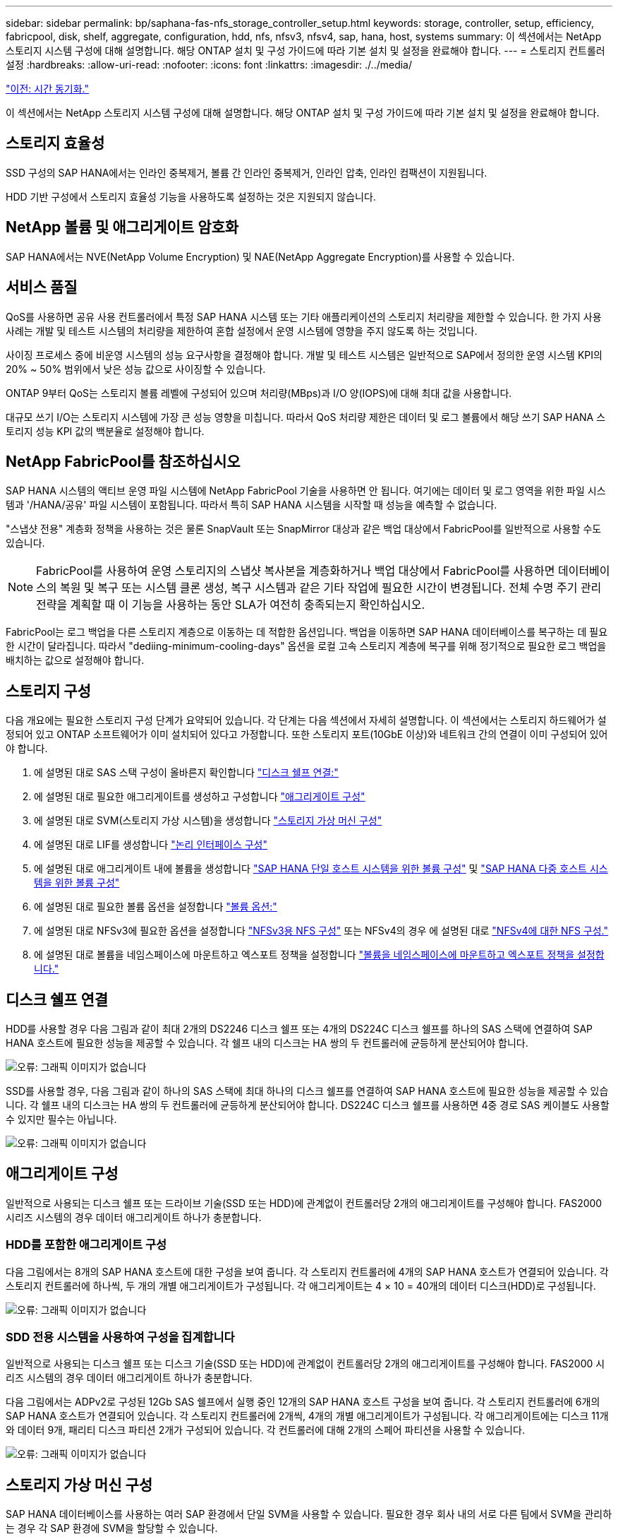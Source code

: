 ---
sidebar: sidebar 
permalink: bp/saphana-fas-nfs_storage_controller_setup.html 
keywords: storage, controller, setup, efficiency, fabricpool, disk, shelf, aggregate, configuration, hdd, nfs, nfsv3, nfsv4, sap, hana, host, systems 
summary: 이 섹션에서는 NetApp 스토리지 시스템 구성에 대해 설명합니다. 해당 ONTAP 설치 및 구성 가이드에 따라 기본 설치 및 설정을 완료해야 합니다. 
---
= 스토리지 컨트롤러 설정
:hardbreaks:
:allow-uri-read: 
:nofooter: 
:icons: font
:linkattrs: 
:imagesdir: ./../media/


link:saphana-fas-nfs_time_synchronization.html["이전: 시간 동기화."]

이 섹션에서는 NetApp 스토리지 시스템 구성에 대해 설명합니다. 해당 ONTAP 설치 및 구성 가이드에 따라 기본 설치 및 설정을 완료해야 합니다.



== 스토리지 효율성

SSD 구성의 SAP HANA에서는 인라인 중복제거, 볼륨 간 인라인 중복제거, 인라인 압축, 인라인 컴팩션이 지원됩니다.

HDD 기반 구성에서 스토리지 효율성 기능을 사용하도록 설정하는 것은 지원되지 않습니다.



== NetApp 볼륨 및 애그리게이트 암호화

SAP HANA에서는 NVE(NetApp Volume Encryption) 및 NAE(NetApp Aggregate Encryption)를 사용할 수 있습니다.



== 서비스 품질

QoS를 사용하면 공유 사용 컨트롤러에서 특정 SAP HANA 시스템 또는 기타 애플리케이션의 스토리지 처리량을 제한할 수 있습니다. 한 가지 사용 사례는 개발 및 테스트 시스템의 처리량을 제한하여 혼합 설정에서 운영 시스템에 영향을 주지 않도록 하는 것입니다.

사이징 프로세스 중에 비운영 시스템의 성능 요구사항을 결정해야 합니다. 개발 및 테스트 시스템은 일반적으로 SAP에서 정의한 운영 시스템 KPI의 20% ~ 50% 범위에서 낮은 성능 값으로 사이징할 수 있습니다.

ONTAP 9부터 QoS는 스토리지 볼륨 레벨에 구성되어 있으며 처리량(MBps)과 I/O 양(IOPS)에 대해 최대 값을 사용합니다.

대규모 쓰기 I/O는 스토리지 시스템에 가장 큰 성능 영향을 미칩니다. 따라서 QoS 처리량 제한은 데이터 및 로그 볼륨에서 해당 쓰기 SAP HANA 스토리지 성능 KPI 값의 백분율로 설정해야 합니다.



== NetApp FabricPool를 참조하십시오

SAP HANA 시스템의 액티브 운영 파일 시스템에 NetApp FabricPool 기술을 사용하면 안 됩니다. 여기에는 데이터 및 로그 영역을 위한 파일 시스템과 '/HANA/공유' 파일 시스템이 포함됩니다. 따라서 특히 SAP HANA 시스템을 시작할 때 성능을 예측할 수 없습니다.

"스냅샷 전용" 계층화 정책을 사용하는 것은 물론 SnapVault 또는 SnapMirror 대상과 같은 백업 대상에서 FabricPool를 일반적으로 사용할 수도 있습니다.


NOTE: FabricPool를 사용하여 운영 스토리지의 스냅샷 복사본을 계층화하거나 백업 대상에서 FabricPool를 사용하면 데이터베이스의 복원 및 복구 또는 시스템 클론 생성, 복구 시스템과 같은 기타 작업에 필요한 시간이 변경됩니다. 전체 수명 주기 관리 전략을 계획할 때 이 기능을 사용하는 동안 SLA가 여전히 충족되는지 확인하십시오.

FabricPool는 로그 백업을 다른 스토리지 계층으로 이동하는 데 적합한 옵션입니다. 백업을 이동하면 SAP HANA 데이터베이스를 복구하는 데 필요한 시간이 달라집니다. 따라서 "dediing-minimum-cooling-days" 옵션을 로컬 고속 스토리지 계층에 복구를 위해 정기적으로 필요한 로그 백업을 배치하는 값으로 설정해야 합니다.



== 스토리지 구성

다음 개요에는 필요한 스토리지 구성 단계가 요약되어 있습니다. 각 단계는 다음 섹션에서 자세히 설명합니다. 이 섹션에서는 스토리지 하드웨어가 설정되어 있고 ONTAP 소프트웨어가 이미 설치되어 있다고 가정합니다. 또한 스토리지 포트(10GbE 이상)와 네트워크 간의 연결이 이미 구성되어 있어야 합니다.

. 에 설명된 대로 SAS 스택 구성이 올바른지 확인합니다 link:saphana-fas-nfs_storage_controller_setup.html#disk-shelf-connection["디스크 쉘프 연결:"]
. 에 설명된 대로 필요한 애그리게이트를 생성하고 구성합니다 link:saphana-fas-nfs_storage_controller_setup.html#aggregate-configuration["애그리게이트 구성"]
. 에 설명된 대로 SVM(스토리지 가상 시스템)을 생성합니다 link:saphana-fas-nfs_storage_controller_setup.html#storage-virtual-machine-configuration["스토리지 가상 머신 구성"]
. 에 설명된 대로 LIF를 생성합니다 link:saphana-fas-nfs_storage_controller_setup.html#logical-interface-configuration["논리 인터페이스 구성"]
. 에 설명된 대로 애그리게이트 내에 볼륨을 생성합니다 link:saphana-fas-nfs_storage_controller_setup.html#volume-configuration-for-sap-hana-single-host-systems["SAP HANA 단일 호스트 시스템을 위한 볼륨 구성"] 및 link:saphana-fas-nfs_storage_controller_setup.html#volume-configuration-for-sap-hana-multiple-host-systems["SAP HANA 다중 호스트 시스템을 위한 볼륨 구성"]
. 에 설명된 대로 필요한 볼륨 옵션을 설정합니다 link:saphana-fas-nfs_storage_controller_setup.html#volume-options["볼륨 옵션:"]
. 에 설명된 대로 NFSv3에 필요한 옵션을 설정합니다 link:saphana-fas-nfs_storage_controller_setup.html#nfs-configuration-for-nfsv3["NFSv3용 NFS 구성"] 또는 NFSv4의 경우 에 설명된 대로 link:saphana-fas-nfs_storage_controller_setup.html#nfs-configuration-for-nfsv4["NFSv4에 대한 NFS 구성."]
. 에 설명된 대로 볼륨을 네임스페이스에 마운트하고 엑스포트 정책을 설정합니다 link:saphana-fas-nfs_storage_controller_setup.html#mount-volumes-to-namespace-and-set-export-policies["볼륨을 네임스페이스에 마운트하고 엑스포트 정책을 설정합니다."]




== 디스크 쉘프 연결

HDD를 사용할 경우 다음 그림과 같이 최대 2개의 DS2246 디스크 쉘프 또는 4개의 DS224C 디스크 쉘프를 하나의 SAS 스택에 연결하여 SAP HANA 호스트에 필요한 성능을 제공할 수 있습니다. 각 쉘프 내의 디스크는 HA 쌍의 두 컨트롤러에 균등하게 분산되어야 합니다.

image:saphana-fas-nfs_image13.png["오류: 그래픽 이미지가 없습니다"]

SSD를 사용할 경우, 다음 그림과 같이 하나의 SAS 스택에 최대 하나의 디스크 쉘프를 연결하여 SAP HANA 호스트에 필요한 성능을 제공할 수 있습니다. 각 쉘프 내의 디스크는 HA 쌍의 두 컨트롤러에 균등하게 분산되어야 합니다. DS224C 디스크 쉘프를 사용하면 4중 경로 SAS 케이블도 사용할 수 있지만 필수는 아닙니다.

image:saphana-fas-nfs_image14.png["오류: 그래픽 이미지가 없습니다"]



== 애그리게이트 구성

일반적으로 사용되는 디스크 쉘프 또는 드라이브 기술(SSD 또는 HDD)에 관계없이 컨트롤러당 2개의 애그리게이트를 구성해야 합니다. FAS2000 시리즈 시스템의 경우 데이터 애그리게이트 하나가 충분합니다.



=== HDD를 포함한 애그리게이트 구성

다음 그림에서는 8개의 SAP HANA 호스트에 대한 구성을 보여 줍니다. 각 스토리지 컨트롤러에 4개의 SAP HANA 호스트가 연결되어 있습니다. 각 스토리지 컨트롤러에 하나씩, 두 개의 개별 애그리게이트가 구성됩니다. 각 애그리게이트는 4 × 10 = 40개의 데이터 디스크(HDD)로 구성됩니다.

image:saphana-fas-nfs_image15.png["오류: 그래픽 이미지가 없습니다"]



=== SDD 전용 시스템을 사용하여 구성을 집계합니다

일반적으로 사용되는 디스크 쉘프 또는 디스크 기술(SSD 또는 HDD)에 관계없이 컨트롤러당 2개의 애그리게이트를 구성해야 합니다. FAS2000 시리즈 시스템의 경우 데이터 애그리게이트 하나가 충분합니다.

다음 그림에서는 ADPv2로 구성된 12Gb SAS 쉘프에서 실행 중인 12개의 SAP HANA 호스트 구성을 보여 줍니다. 각 스토리지 컨트롤러에 6개의 SAP HANA 호스트가 연결되어 있습니다. 각 스토리지 컨트롤러에 2개씩, 4개의 개별 애그리게이트가 구성됩니다. 각 애그리게이트에는 디스크 11개와 데이터 9개, 패리티 디스크 파티션 2개가 구성되어 있습니다. 각 컨트롤러에 대해 2개의 스페어 파티션을 사용할 수 있습니다.

image:saphana-fas-nfs_image16.jpg["오류: 그래픽 이미지가 없습니다"]



== 스토리지 가상 머신 구성

SAP HANA 데이터베이스를 사용하는 여러 SAP 환경에서 단일 SVM을 사용할 수 있습니다. 필요한 경우 회사 내의 서로 다른 팀에서 SVM을 관리하는 경우 각 SAP 환경에 SVM을 할당할 수 있습니다.

새 SVM 생성 중에 QoS 프로필이 자동으로 생성되어 할당되었다면 SVM에서 자동으로 생성된 프로필을 제거하여 SAP HANA에 필요한 성능을 제공하십시오.

....
vserver modify -vserver <svm-name> -qos-policy-group none
....


== 논리 인터페이스 구성

SAP HANA 운영 시스템의 경우 SAP HANA 호스트의 데이터 볼륨과 로그 볼륨을 마운트하기 위해 다른 LIF를 사용해야 합니다. 따라서 LIF가 두 개 이상 필요합니다.

서로 다른 SAP HANA 호스트의 데이터 및 로그 볼륨 마운트는 동일한 LIF를 사용하거나 각 마운트마다 개별 LIF를 사용하여 물리적 스토리지 네트워크 포트를 공유할 수 있습니다.

다음 표에는 물리적 인터페이스당 최대 데이터 및 로그 볼륨 마운트 수가 나와 있습니다.

|===
| 이더넷 포트 속도 | 10GbE | 25GbE | 40GbE | 100GeE 


| 물리적 포트당 최대 로그 또는 데이터 볼륨 마운트 수입니다 | 2 | 6 | 12 | 24 
|===

NOTE: 다른 SAP HANA 호스트 간에 하나의 LIF를 공유하려면 데이터 또는 로그 볼륨을 다른 LIF에 다시 마운트해야 합니다. 이렇게 변경하면 볼륨이 다른 스토리지 컨트롤러로 이동될 경우 성능 저하가 발생하지 않습니다.

개발 및 테스트 시스템에서는 물리적 네트워크 인터페이스에서 더 많은 데이터와 볼륨 마운트 또는 LIF를 사용할 수 있습니다.

운영, 개발, 테스트 시스템의 경우 '/HANA/공유' 파일 시스템은 데이터 또는 로그 볼륨과 동일한 LIF를 사용할 수 있습니다.



== SAP HANA 단일 호스트 시스템을 위한 볼륨 구성

다음 그림은 4개의 단일 호스트 SAP HANA 시스템의 볼륨 구성을 보여줍니다. 각 SAP HANA 시스템의 데이터 및 로그 볼륨은 서로 다른 스토리지 컨트롤러에 분산됩니다. 예를 들어, 볼륨 'sid1_data_mnt00001'은 컨트롤러 A에 구성되고 볼륨 'sid1_log_mnt00001'은 컨트롤러 B에 구성됩니다


NOTE: SAP HANA 시스템에 HA 쌍의 스토리지 컨트롤러를 하나만 사용하는 경우, 데이터 및 로그 볼륨을 동일한 스토리지 컨트롤러에 저장할 수 있습니다.


NOTE: 데이터와 로그 볼륨이 동일한 컨트롤러에 저장된 경우 서버에서 스토리지로의 액세스는 두 가지 LIF로 수행해야 합니다. LIF는 데이터 볼륨에 액세스하는 LIF와 로그 볼륨에 액세스하는 LIF입니다.

image:saphana-fas-nfs_image17.jpg["오류: 그래픽 이미지가 없습니다"]

각 SAP HANA DB 호스트마다 데이터 볼륨, 로그 볼륨 및 '/HANA/shared'에 대한 볼륨이 구성됩니다. 다음 표에서는 단일 호스트 SAP HANA 시스템에 대한 구성 예를 보여 줍니다.

|===
| 목적 | 컨트롤러 A의 애그리게이트 1 | 컨트롤러 A의 애그리게이트 2 | 컨트롤러 B의 애그리게이트 1 | 컨트롤러 b에서 애그리게이트 2 


| 시스템 SID1의 데이터, 로그 및 공유 볼륨 | 데이터 볼륨: SID1_DATA_mnt00001 | 공유 볼륨: SID1_shared | – | 로그 볼륨: SID1_LOG_mnt00001 


| 시스템 SID2의 데이터, 로그 및 공유 볼륨 | – | 로그 볼륨: SID2_LOG_mnt00001 | 데이터 볼륨: SID2_DATA_mnt00001 | 공유 볼륨: SID2_shared 


| 시스템 SID3의 데이터, 로그 및 공유 볼륨 | 공유 볼륨: SID3_SHARED | 데이터 볼륨: SID3_DATA_mnt00001 | 로그 볼륨: SID3_LOG_mnt00001 | – 


| 시스템 SID4의 데이터, 로그 및 공유 볼륨 | 로그 볼륨: SID4_LOG_mnt00001 | – | 공유 볼륨: SID4_shared | 데이터 볼륨: SID4_DATA_mnt00001 
|===
다음 표에서는 단일 호스트 시스템의 마운트 지점 구성의 예를 보여 줍니다. 중앙 스토리지에 'sidadm' 사용자의 홈 디렉토리를 배치하려면 'sid_shared' 볼륨에서 '/usr/sap/sid' 파일 시스템을 마운트해야 합니다.

|===
| 접합 경로 | 디렉토리 | HANA 호스트의 마운트 지점 


| SID_DATA_mnt00001 | – | /HANA/data/SID/mnt00001 


| SID_LOG_mnt00001 | – | /HANA/log/SID/mnt00001 


| SID_공유됨 | usr-SAP 공유 | /usr/sap/sid/hana/shared 
|===


== SAP HANA 다중 호스트 시스템을 위한 볼륨 구성

다음 그림은 4+1 SAP HANA 시스템의 볼륨 구성을 보여줍니다. 각 SAP HANA 호스트의 데이터 및 로그 볼륨은 서로 다른 스토리지 컨트롤러에 분산됩니다. 예를 들어, 볼륨 'sid1_data1_mnt00001'은 컨트롤러 A에 구성되고 볼륨 'sid1_log1_mnt00001'은 컨트롤러 B에 구성됩니다


NOTE: SAP HANA 시스템에 HA 쌍의 스토리지 컨트롤러가 하나만 사용되는 경우 데이터 및 로그 볼륨을 동일한 스토리지 컨트롤러에 저장할 수도 있습니다.


NOTE: 데이터와 로그 볼륨이 동일한 컨트롤러에 저장되어 있는 경우 서버에서 스토리지로의 액세스는 두 개의 서로 다른 LIF로 수행해야 합니다. 하나는 데이터 볼륨에 액세스하고 다른 하나는 로그 볼륨에 액세스하는 것입니다.

image:saphana-fas-nfs_image18.jpg["오류: 그래픽 이미지가 없습니다"]

각 SAP HANA 호스트에 대해 데이터 볼륨과 로그 볼륨이 생성됩니다. '/HANA/Shared' 볼륨은 SAP HANA 시스템의 모든 호스트에서 사용됩니다. 다음 표에서는 4개의 활성 호스트가 있는 다중 호스트 SAP HANA 시스템에 대한 구성 예를 보여 줍니다.

|===
| 목적 | 컨트롤러 A의 애그리게이트 1 | 컨트롤러 A의 애그리게이트 2 | 컨트롤러 B의 애그리게이트 1 | 컨트롤러 B의 애그리게이트 2 


| 노드 1의 데이터 및 로그 볼륨 | 데이터 볼륨: SID_DATA_mnt00001 | – | 로그 볼륨: SID_LOG_mnt00001 | – 


| 노드 2의 데이터 및 로그 볼륨 | 로그 볼륨: SID_LOG_mnt00002 | – | 데이터 볼륨: SID_DATA_mnt00002 | – 


| 노드 3의 데이터 및 로그 볼륨 | – | 데이터 볼륨: SID_DATA_mnt00003 | – | 로그 볼륨: SID_LOG_mnt00003 


| 노드 4의 데이터 및 로그 볼륨 | – | 로그 볼륨: SID_LOG_mnt00004 | – | 데이터 볼륨: SID_DATA_mnt00004 


| 모든 호스트에 대한 공유 볼륨입니다 | 공유 볼륨: SID_shared | – | – | – 
|===
다음 표에는 4개의 활성 SAP HANA 호스트가 있는 다중 호스트 시스템의 구성 및 마운트 지점이 나와 있습니다. 각 호스트의 'sidadm' 사용자의 홈 디렉토리를 중앙 스토리지에 배치하기 위해 'sid_shared' 볼륨에서 /usr/sap/sid' 파일 시스템이 마운트된다.

|===
| 접합 경로 | 디렉토리 | SAP HANA 호스트의 마운트 지점 | 참고 


| SID_DATA_mnt00001 | – | /HANA/data/SID/mnt00001 | 모든 호스트에 마운트되었습니다 


| SID_LOG_mnt00001 | – | /HANA/log/SID/mnt00001 | 모든 호스트에 마운트되었습니다 


| SID_DATA_mnt00002 | – | /HANA/data/SID/mnt00002 | 모든 호스트에 마운트되었습니다 


| SID_LOG_mnt00002 | – | /HANA/log/SID/mnt00002 | 모든 호스트에 마운트되었습니다 


| SID_DATA_mnt00003 | – | /HANA/data/SID/mnt00003 | 모든 호스트에 마운트되었습니다 


| SID_LOG_mnt00003 | – | /HANA/log/SID/mnt00003 | 모든 호스트에 마운트되었습니다 


| SID_DATA_mnt00004 | – | /HANA/data/SID/mnt00004 | 모든 호스트에 마운트되었습니다 


| SID_LOG_mnt00004 | – | /HANA/log/SID/mnt00004 | 모든 호스트에 마운트되었습니다 


| SID_공유됨 | 공유됨 | /HANA/공유/ | 모든 호스트에 마운트되었습니다 


| SID_공유됨 | usr-SAP-host1 | /usr/sap/sid | 호스트 1에 마운트되었습니다 


| SID_공유됨 | usr-SAP-host2 | /usr/sap/sid | 호스트 2에 마운트되었습니다 


| SID_공유됨 | usr-SAP-host3 | /usr/sap/sid | 호스트 3에 마운트되었습니다 


| SID_공유됨 | usr-SAP-host4 | /usr/sap/sid | 호스트 4에 마운트되었습니다 


| SID_공유됨 | usr-SAP-host5 | /usr/sap/sid | 호스트 5에 마운트되었습니다 
|===


== 볼륨 옵션

모든 SVM에서 다음 표에 나열된 볼륨 옵션을 확인하고 설정해야 합니다. 일부 명령의 경우 ONTAP 내의 고급 권한 모드로 전환해야 합니다.

|===
| 조치 | 명령 


| 스냅샷 디렉토리 표시를 해제합니다 | vol modify -vserver <vserver-name> -volume <volname> -snapdir -access false 


| 자동 스냅샷 복사본을 사용하지 않도록 설정합니다 | vol modify –vserver <vserver-name> -volume <volname> -snapshot-policy none 


| SID_shared 볼륨을 제외하고 액세스 시간 업데이트를 비활성화합니다  a| 
고급 vol modify -vserver <vserver-name> -volume <volname> -atime-update false set admin을 설정합니다

|===


== NFSv3용 NFS 구성

다음 표에 나열된 NFS 옵션을 확인하여 모든 스토리지 컨트롤러에서 설정해야 합니다.

표시된 명령 중 일부의 경우 ONTAP 내의 고급 권한 모드로 전환해야 합니다.

|===
| 조치 | 명령 


| NFSv3을 사용하도록 설정합니다 | NFS modify -vserver <vserver-name> v3.0 활성화 


| ONTAP 9: NFS TCP 최대 전송 크기를 1MB로 설정합니다  a| 
고급 NFS modify -vserver <vserver_name> -tcp-max -xfer-size 1048576 set admin 을 설정합니다



| ONTAP 8: NFS 읽기 및 쓰기 크기를 64KB로 설정합니다  a| 
고급 NFS modify -vserver <vserver-name>-v3-tcp-max-read-size 65536 nfs modify -vserver <vserver-name>-v3-tcp-max-write-size 65536 set admin 을 설정합니다

|===


== NFSv4에 대한 NFS 구성

다음 표에 나열된 NFS 옵션을 확인하여 모든 SVM에서 설정해야 합니다.

일부 명령의 경우 ONTAP 내의 고급 권한 모드로 전환해야 합니다.

|===
| 조치 | 명령 


| NFSv4를 설정합니다 | NFS modify -vserver <vserver-name> -v4.1이 활성화되었습니다 


| ONTAP 9: NFS TCP 최대 전송 크기를 1MB로 설정합니다 | 고급 NFS modify -vserver <vserver_name> -tcp-max -xfer-size 1048576 set admin 을 설정합니다 


| ONTAP 8: NFS 읽기 및 쓰기 크기를 64KB로 설정합니다 | 고급 NFS modify -vserver <vserver_name> -tcp-max-xfer-size 65536 set admin 을 설정합니다 


| NFSv4 ACL(액세스 제어 목록) 해제 | NFS modify -vserver <vserver_name> -v4.1 -acl disabled 


| NFSv4 도메인 ID를 설정합니다 | NFS modify -vserver <vserver_name> -v4-id-domain <domain-name> 


| NFSv4 읽기 위임을 해제합니다 | NFS modify -vserver <vserver_name> -v4.1 -read-delegation disabled 


| NFSv4 쓰기 위임을 해제합니다 | NFS modify -vserver <vserver_name> -v4.1 -write-delegation disabled 


| NFSv4 숫자 ID를 해제합니다 | NFS modify -vserver <vserver_name> -v4-numeric-ids disabled 
|===

NOTE: 번호 없는 ID를 사용하지 않도록 하려면 에 설명된 대로 사용자 관리가 필요합니다 link:saphana-fas-nfs_sap_hana_installation_preparations_for_nfsv4.html["NFSv4를 위한 SAP HANA 설치 준비"]


NOTE: 에 설명된 대로 NFSv4 도메인 ID는 모든 Linux 서버(/'etc/idmapd.conf') 및 SVM에서 동일한 값으로 설정해야 합니다 link:saphana-fas-nfs_sap_hana_installation_preparations_for_nfsv4.html["NFSv4를 위한 SAP HANA 설치 준비"]


NOTE: NFSV4.1을 사용 중인 경우 pNFS를 사용하고 사용할 수 있습니다.

호스트 자동 페일오버가 있는 SAP HANA 다중 호스트 시스템을 사용하는 경우 페일오버 매개 변수를 내에서 조정해야 합니다 `nameserver.ini` 다음 표와 같습니다. 이 섹션 내에서 기본 재시도 간격을 10초로 유지합니다.

|===
| 섹션(nameserver.ini) | 매개 변수 | 값 


| 페일오버 | normal_retries(정상 재시도) | 9 


| Distributed_Watchdog입니다 | deactivation_retries(비활성화 재시도 | 11 


| Distributed_Watchdog입니다 | takeover_retries를 선택합니다 | 9 
|===


== 볼륨을 네임스페이스에 마운트하고 엑스포트 정책을 설정합니다

볼륨이 생성되면 볼륨을 네임스페이스에 마운트해야 합니다. 이 문서에서는 접합 경로 이름이 볼륨 이름과 같다고 가정합니다. 기본적으로 볼륨은 기본 정책으로 내보내집니다. 필요한 경우 엑스포트 정책을 적용할 수 있습니다.

link:saphana-fas-nfs_host_setup.html["다음: 호스트 설정."]
